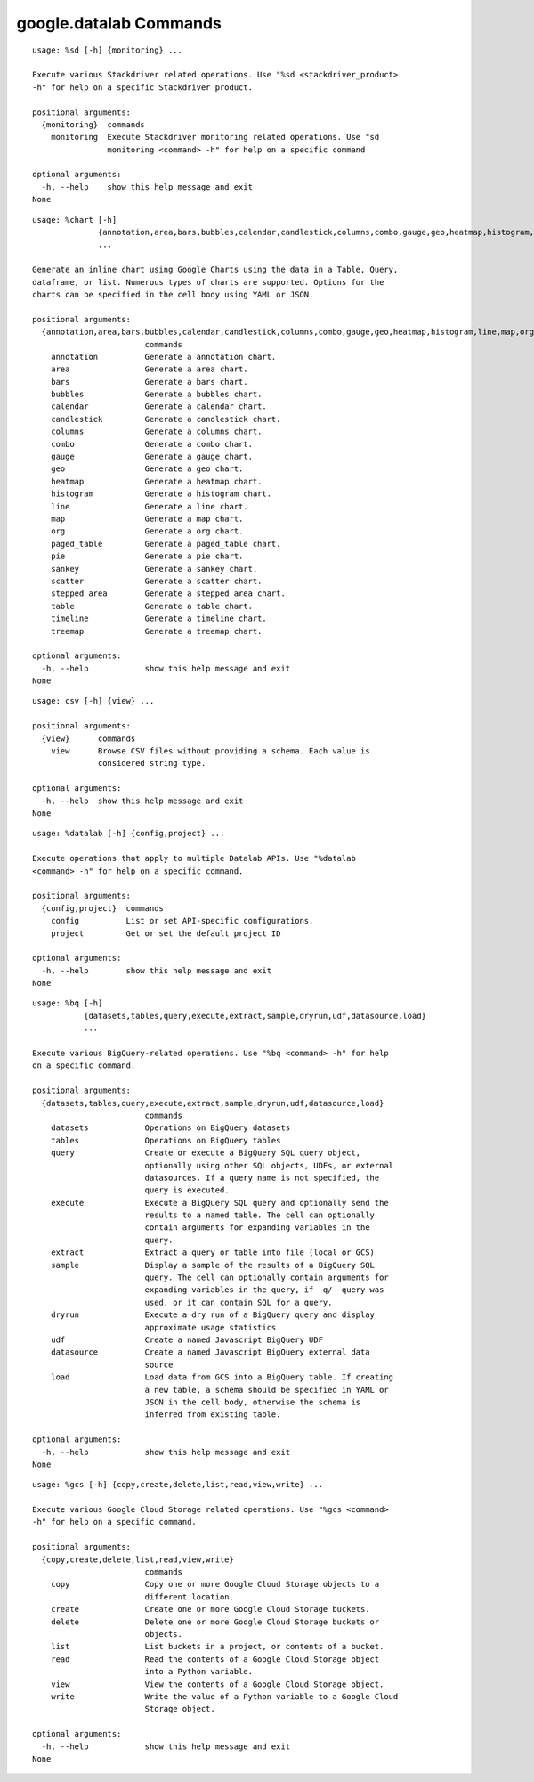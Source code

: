 google.datalab Commands
=======================

.. attribute:: %sd
.. parsed-literal::

  usage: %sd [-h] {monitoring} ...
  
  Execute various Stackdriver related operations. Use "%sd <stackdriver_product>
  -h" for help on a specific Stackdriver product.
  
  positional arguments:
    {monitoring}  commands
      monitoring  Execute Stackdriver monitoring related operations. Use "sd
                  monitoring <command> -h" for help on a specific command
  
  optional arguments:
    -h, --help    show this help message and exit
  None

.. attribute:: %chart
.. parsed-literal::

  usage: %chart [-h]
                {annotation,area,bars,bubbles,calendar,candlestick,columns,combo,gauge,geo,heatmap,histogram,line,map,org,paged_table,pie,sankey,scatter,stepped_area,table,timeline,treemap}
                ...
  
  Generate an inline chart using Google Charts using the data in a Table, Query,
  dataframe, or list. Numerous types of charts are supported. Options for the
  charts can be specified in the cell body using YAML or JSON.
  
  positional arguments:
    {annotation,area,bars,bubbles,calendar,candlestick,columns,combo,gauge,geo,heatmap,histogram,line,map,org,paged_table,pie,sankey,scatter,stepped_area,table,timeline,treemap}
                          commands
      annotation          Generate a annotation chart.
      area                Generate a area chart.
      bars                Generate a bars chart.
      bubbles             Generate a bubbles chart.
      calendar            Generate a calendar chart.
      candlestick         Generate a candlestick chart.
      columns             Generate a columns chart.
      combo               Generate a combo chart.
      gauge               Generate a gauge chart.
      geo                 Generate a geo chart.
      heatmap             Generate a heatmap chart.
      histogram           Generate a histogram chart.
      line                Generate a line chart.
      map                 Generate a map chart.
      org                 Generate a org chart.
      paged_table         Generate a paged_table chart.
      pie                 Generate a pie chart.
      sankey              Generate a sankey chart.
      scatter             Generate a scatter chart.
      stepped_area        Generate a stepped_area chart.
      table               Generate a table chart.
      timeline            Generate a timeline chart.
      treemap             Generate a treemap chart.
  
  optional arguments:
    -h, --help            show this help message and exit
  None

.. attribute:: %csv
.. parsed-literal::

  usage: csv [-h] {view} ...
  
  positional arguments:
    {view}      commands
      view      Browse CSV files without providing a schema. Each value is
                considered string type.
  
  optional arguments:
    -h, --help  show this help message and exit
  None

.. attribute:: %datalab
.. parsed-literal::

  usage: %datalab [-h] {config,project} ...
  
  Execute operations that apply to multiple Datalab APIs. Use "%datalab
  <command> -h" for help on a specific command.
  
  positional arguments:
    {config,project}  commands
      config          List or set API-specific configurations.
      project         Get or set the default project ID
  
  optional arguments:
    -h, --help        show this help message and exit
  None

.. attribute:: %bq
.. parsed-literal::

  usage: %bq [-h]
             {datasets,tables,query,execute,extract,sample,dryrun,udf,datasource,load}
             ...
  
  Execute various BigQuery-related operations. Use "%bq <command> -h" for help
  on a specific command.
  
  positional arguments:
    {datasets,tables,query,execute,extract,sample,dryrun,udf,datasource,load}
                          commands
      datasets            Operations on BigQuery datasets
      tables              Operations on BigQuery tables
      query               Create or execute a BigQuery SQL query object,
                          optionally using other SQL objects, UDFs, or external
                          datasources. If a query name is not specified, the
                          query is executed.
      execute             Execute a BigQuery SQL query and optionally send the
                          results to a named table. The cell can optionally
                          contain arguments for expanding variables in the
                          query.
      extract             Extract a query or table into file (local or GCS)
      sample              Display a sample of the results of a BigQuery SQL
                          query. The cell can optionally contain arguments for
                          expanding variables in the query, if -q/--query was
                          used, or it can contain SQL for a query.
      dryrun              Execute a dry run of a BigQuery query and display
                          approximate usage statistics
      udf                 Create a named Javascript BigQuery UDF
      datasource          Create a named Javascript BigQuery external data
                          source
      load                Load data from GCS into a BigQuery table. If creating
                          a new table, a schema should be specified in YAML or
                          JSON in the cell body, otherwise the schema is
                          inferred from existing table.
  
  optional arguments:
    -h, --help            show this help message and exit
  None

.. attribute:: %gcs
.. parsed-literal::

  usage: %gcs [-h] {copy,create,delete,list,read,view,write} ...
  
  Execute various Google Cloud Storage related operations. Use "%gcs <command>
  -h" for help on a specific command.
  
  positional arguments:
    {copy,create,delete,list,read,view,write}
                          commands
      copy                Copy one or more Google Cloud Storage objects to a
                          different location.
      create              Create one or more Google Cloud Storage buckets.
      delete              Delete one or more Google Cloud Storage buckets or
                          objects.
      list                List buckets in a project, or contents of a bucket.
      read                Read the contents of a Google Cloud Storage object
                          into a Python variable.
      view                View the contents of a Google Cloud Storage object.
      write               Write the value of a Python variable to a Google Cloud
                          Storage object.
  
  optional arguments:
    -h, --help            show this help message and exit
  None

